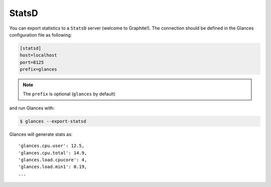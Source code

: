 .. _statsd:

StatsD
======

You can export statistics to a ``StatsD`` server (welcome to Graphite!).
The connection should be defined in the Glances configuration file as
following:

.. code-block:: ini

    [statsd]
    host=localhost
    port=8125
    prefix=glances

.. note:: The ``prefix`` is optional (``glances`` by default)

and run Glances with:

.. code-block:: console

    $ glances --export-statsd

Glances will generate stats as:

::

    'glances.cpu.user': 12.5,
    'glances.cpu.total': 14.9,
    'glances.load.cpucore': 4,
    'glances.load.min1': 0.19,
    ...
